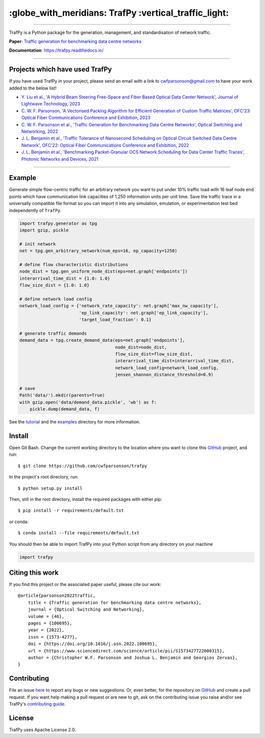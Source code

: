 =======================================================
 :globe_with_meridians: TrafPy :vertical_traffic_light:
=======================================================


--------------------------------------------------------------------------------------------------------------------------------------------

TrafPy is a Python package for the generation, management, and standardisation of network traffic.

**Paper**: `Traffic generation for benchmarking data centre networks <https://www.sciencedirect.com/science/article/pii/S1573427722000315>`_

**Documentation**: https://trafpy.readthedocs.io/ 

--------------------------------------------------------------------------------------------------------------------------------------------

Projects which have used TrafPy
===============================

If you have used TrafPy in your project, please send an email with a link to cwfparsonson@gmail.com
to have your work added to the below list!

* `Y. Liu et al., 'A Hybrid Beam Steering Free-Space and Fiber Based Optical Data Center Network', Journal of Lightwave Technology, 2023 <https://ieeexplore.ieee.org/abstract/document/10064081>`_

* `C. W. F. Parsonson, 'A Vectorised Packing Algorithm for Efficient Generation of Custom Traffic Matrices', OFC'23: Optical Fiber Communications Conference and Exhibition, 2023 <https://arxiv.org/abs/2302.09970>`_

* `C. W. F. Parsonson et al., 'Traffic Generation for Benchmarking Data Centre Networks', Optical Switching and Networking, 2022 <https://www.sciencedirect.com/science/article/pii/S1573427722000315>`_

* `J. L. Benjamin et al., 'Traffic Tolerance of Nanosecond Scheduling on Optical Circuit Switched Data Centre Network', OFC'22: Optical Fiber Communications Conference and Exhibition, 2022 <https://ieeexplore.ieee.org/abstract/document/9748332>`_

* `J. L. Benjamin et al., 'Benchmarking Packet-Granular OCS Network Scheduling for Data Center Traffic Traces', Photonic Networks and Devices, 2021 <https://opg.optica.org/abstract.cfm?uri=Networks-2021-NeW3B.3>`_


--------------------------------------------------------------------------------------------------------------------------------------------





Example
=======
Generate simple flow-centric traffic for an arbitrary network you want to put under 10% traffic load
with 16 leaf node end points which have communication link capacities of 1,250 information units
per unit time. Save the traffic trace in a universally compatible file format
so you can import it into any simulation, emulation, or experimentation test bed
independently of ``TrafPy``.

.. code:: python

    import trafpy.generator as tpg
    import gzip, pickle

    # init network
    net = tpg.gen_arbitrary_network(num_eps=16, ep_capacity=1250)

    # define flow characteristic distributions
    node_dist = tpg.gen_uniform_node_dist(eps=net.graph['endpoints'])
    interarrival_time_dist = {1.0: 1.0}
    flow_size_dist = {1.0: 1.0}

    # define network load config
    network_load_config = {'network_rate_capacity': net.graph['max_nw_capacity'], 
                           'ep_link_capacity': net.graph['ep_link_capacity'],
                           'target_load_fraction': 0.1}

    # generate traffic demands
    demand_data = tpg.create_demand_data(eps=net.graph['endpoints'],
                                         node_dist=node_dist,
                                         flow_size_dist=flow_size_dist,
                                         interarrival_time_dist=interarrival_time_dist,
                                         network_load_config=network_load_config,
                                         jensen_shannon_distance_threshold=0.9)

    # save
    Path('data/').mkdir(parents=True)
    with gzip.open('data/demand_data.pickle', 'wb') as f:
        pickle.dump(demand_data, f)


See the `tutorial <https://trafpy.readthedocs.io/en/latest/tutorial.html>`_
and the `examples <https://github.com/cwfparsonson/trafpy/tree/master/examples>`_ directory
for more information.


Install
=======

Open Git Bash. Change the current working directory to the location where you want
to clone this `GitHub <https://github.com/cwfparsonson/trafpy>`_ project, and run::

    $ git clone https://github.com/cwfparsonson/trafpy

In the project's root directory, run::

    $ python setup.py install

Then, still in the root directory, install the required packages with either pip::

    $ pip install -r requirements/default.txt

or conda::

    $ conda install --file requirements/default.txt


You should then be able to import TrafPy into your Python script from any directory
on your machine

.. code:: python

    import trafpy
    
    
    
Citing this work
================
If you find this project or the associated paper useful, please cite our work::

    @article{parsonson2022traffic,
        title = {Traffic generation for benchmarking data centre networks},
        journal = {Optical Switching and Networking},
        volume = {46},
        pages = {100695},
        year = {2022},
        issn = {1573-4277},
        doi = {https://doi.org/10.1016/j.osn.2022.100695},
        url = {https://www.sciencedirect.com/science/article/pii/S1573427722000315},
        author = {Christopher W.F. Parsonson and Joshua L. Benjamin and Georgios Zervas},
    }


Contributing
============
File an issue `here <https://github.com/cwfparsonson/trafpy/issues>`_  to report 
any bugs or new suggestions. Or, even better, for the repository on `GitHub <https://github.com/cwfparsonson/trafpy>`_ 
and create a pull request. If you want help making
a pull request or are new to git, ask on the contributing issue you raise and/or
see TrafPy's `contributing guide <https://trafpy.readthedocs.io/en/latest/Contribute.html>`_.


License
=======
TrafPy uses Apache License 2.0.







